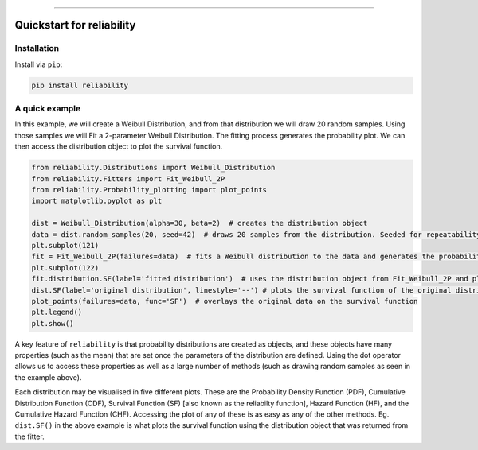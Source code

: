 .. image:: images/logo.png

-------------------------------------

Quickstart for reliability
''''''''''''''''''''''''''

Installation
------------

Install via ``pip``:

.. code-block:: console

    pip install reliability

A quick example
---------------

In this example, we will create a Weibull Distribution, and from that distribution we will draw 20 random samples. Using those samples we will Fit a 2-parameter Weibull Distribution. The fitting process generates the probability plot. We can then access the distribution object to plot the survival function.

.. code:: python

    from reliability.Distributions import Weibull_Distribution
    from reliability.Fitters import Fit_Weibull_2P
    from reliability.Probability_plotting import plot_points
    import matplotlib.pyplot as plt

    dist = Weibull_Distribution(alpha=30, beta=2)  # creates the distribution object
    data = dist.random_samples(20, seed=42)  # draws 20 samples from the distribution. Seeded for repeatability
    plt.subplot(121)
    fit = Fit_Weibull_2P(failures=data)  # fits a Weibull distribution to the data and generates the probability plot
    plt.subplot(122)
    fit.distribution.SF(label='fitted distribution')  # uses the distribution object from Fit_Weibull_2P and plots the survival function
    dist.SF(label='original distribution', linestyle='--') # plots the survival function of the original distribution
    plot_points(failures=data, func='SF')  # overlays the original data on the survival function
    plt.legend()
    plt.show()

.. image:: images/quickstart.png

A key feature of ``reliability`` is that probability distributions are created as objects, and these objects have many properties (such as the mean) that are set once the parameters of the distribution are defined. Using the dot operator allows us to access these properties as well as a large number of methods (such as drawing random samples as seen in the example above).

Each distribution may be visualised in five different plots. These are the Probability Density Function (PDF), Cumulative Distribution Function (CDF), Survival Function (SF) [also known as the reliabilty function], Hazard Function (HF), and the Cumulative Hazard Function (CHF). Accessing the plot of any of these is as easy as any of the other methods. Eg. ``dist.SF()`` in the above example is what plots the survival function using the distribution object that was returned from the fitter.

